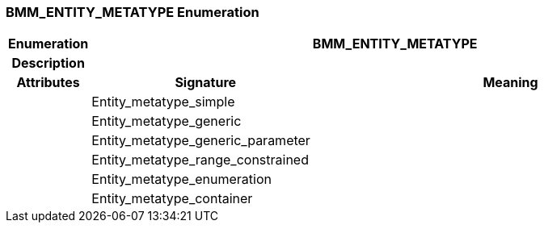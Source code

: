 === BMM_ENTITY_METATYPE Enumeration

[cols="^1,3,5"]
|===
h|*Enumeration*
2+^h|*BMM_ENTITY_METATYPE*

h|*Description*
2+a|

h|*Attributes*
^h|*Signature*
^h|*Meaning*

h|
|Entity_metatype_simple
a|

h|
|Entity_metatype_generic
a|

h|
|Entity_metatype_generic_parameter
a|

h|
|Entity_metatype_range_constrained
a|

h|
|Entity_metatype_enumeration
a|

h|
|Entity_metatype_container
a|
|===
